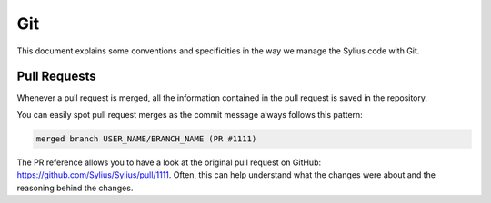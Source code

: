 Git
===

This document explains some conventions and specificities in the way we manage
the Sylius code with Git.

Pull Requests
-------------

Whenever a pull request is merged, all the information contained in the pull
request is saved in the repository.

You can easily spot pull request merges as the commit message always follows
this pattern:

.. code-block:: text

    merged branch USER_NAME/BRANCH_NAME (PR #1111)

The PR reference allows you to have a look at the original pull request on
GitHub: https://github.com/Sylius/Sylius/pull/1111.
Often, this can help understand what the changes were about and the
reasoning behind the changes.

